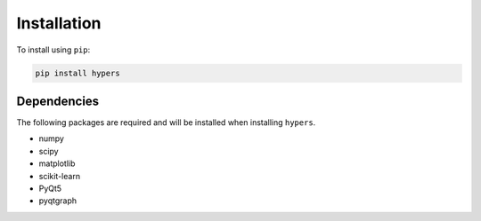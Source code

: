 ============
Installation
============

To install using ``pip``:

.. code:: python

    pip install hypers


Dependencies
------------
The following packages are required and will be installed when installing ``hypers``.

- numpy
- scipy
- matplotlib
- scikit-learn
- PyQt5
- pyqtgraph

